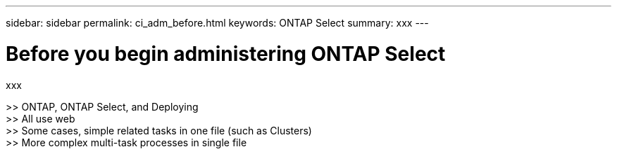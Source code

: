 ---
sidebar: sidebar
permalink: ci_adm_before.html
keywords: ONTAP Select
summary: xxx
---

= Before you begin administering ONTAP Select
:hardbreaks:
:nofooter:
:icons: font
:linkattrs:
:imagesdir: ./media/

[.lead]
xxx

>> ONTAP, ONTAP Select, and Deploying
>> All use web
>> Some cases, simple related tasks in one file (such as Clusters)
>> More complex multi-task processes in single file
